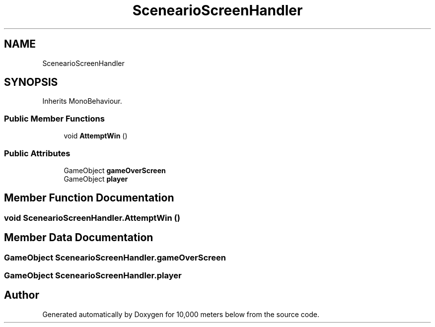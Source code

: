 .TH "ScenearioScreenHandler" 3 "Sun Dec 12 2021" "10,000 meters below" \" -*- nroff -*-
.ad l
.nh
.SH NAME
ScenearioScreenHandler
.SH SYNOPSIS
.br
.PP
.PP
Inherits MonoBehaviour\&.
.SS "Public Member Functions"

.in +1c
.ti -1c
.RI "void \fBAttemptWin\fP ()"
.br
.in -1c
.SS "Public Attributes"

.in +1c
.ti -1c
.RI "GameObject \fBgameOverScreen\fP"
.br
.ti -1c
.RI "GameObject \fBplayer\fP"
.br
.in -1c
.SH "Member Function Documentation"
.PP 
.SS "void ScenearioScreenHandler\&.AttemptWin ()"

.SH "Member Data Documentation"
.PP 
.SS "GameObject ScenearioScreenHandler\&.gameOverScreen"

.SS "GameObject ScenearioScreenHandler\&.player"


.SH "Author"
.PP 
Generated automatically by Doxygen for 10,000 meters below from the source code\&.
